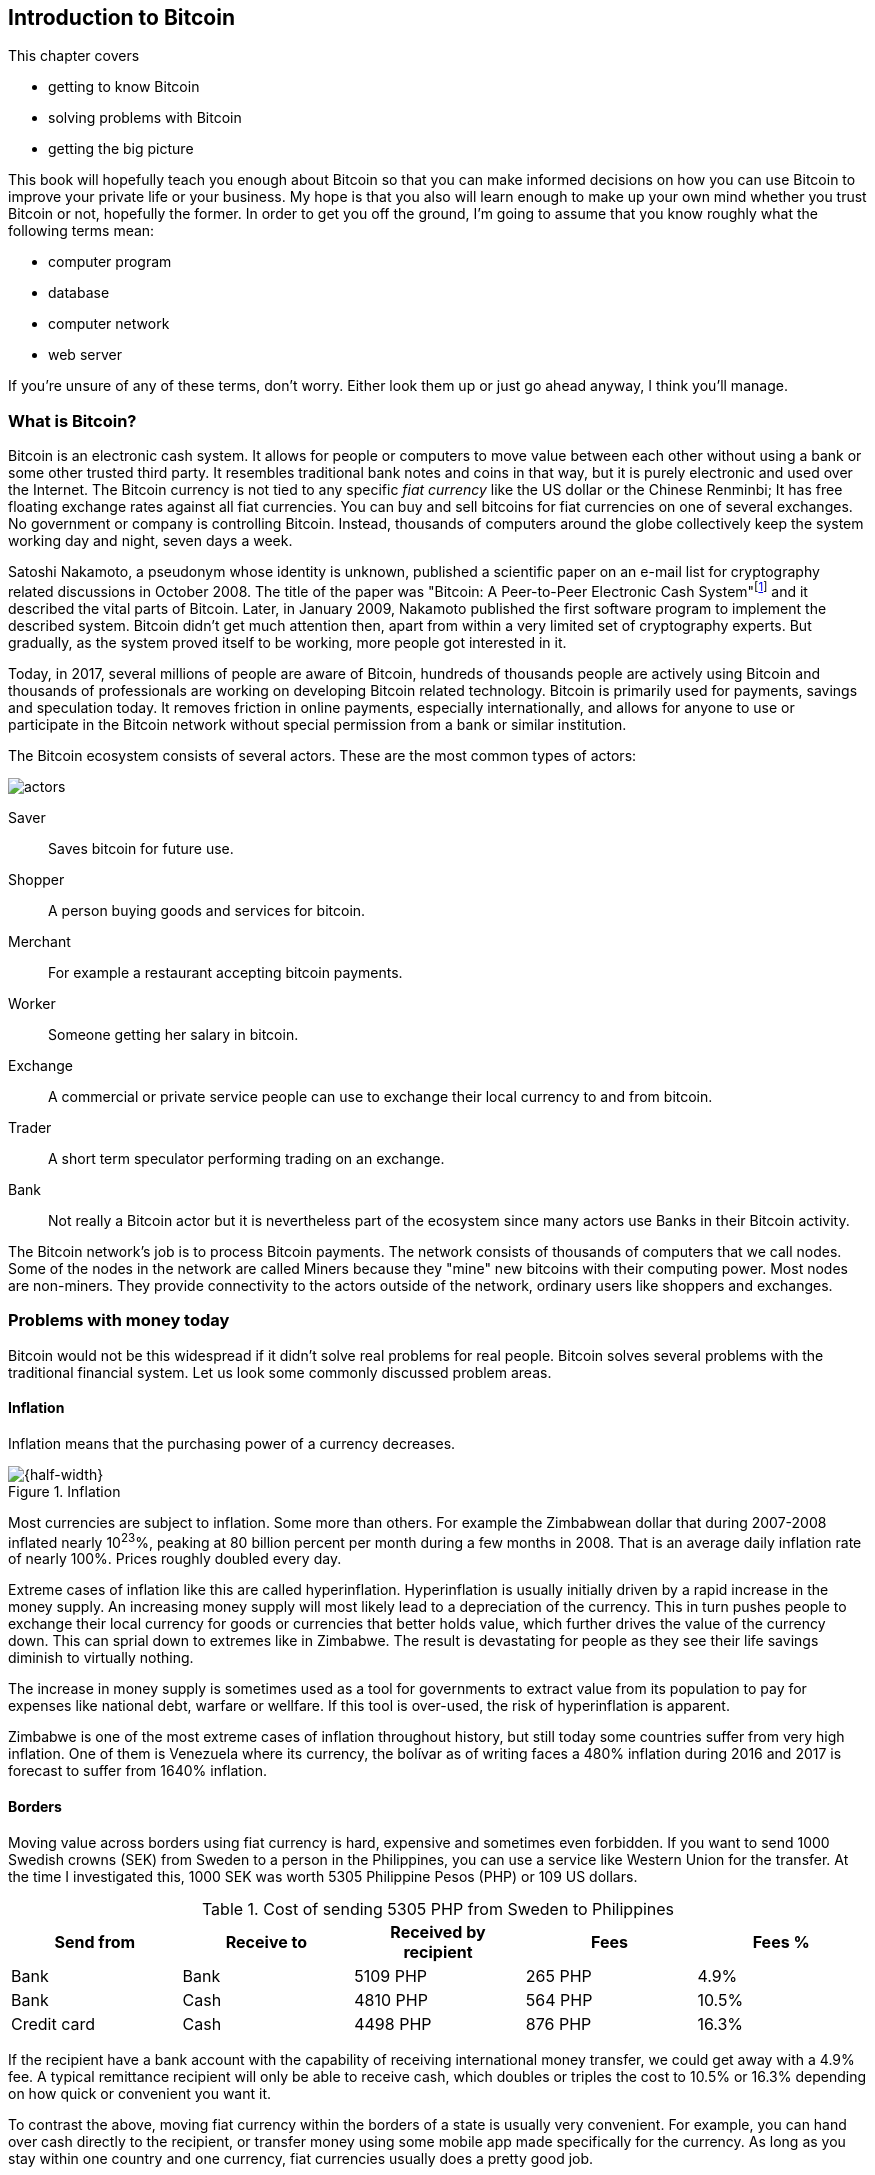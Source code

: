 == Introduction to Bitcoin
:imagedir: {baseimagedir}/ch01

This chapter covers

* getting to know Bitcoin
* solving problems with Bitcoin
* getting the big picture

This book will hopefully teach you enough about Bitcoin so that you
can make informed decisions on how you can use Bitcoin to improve your
private life or your business. My hope is that you also will learn
enough to make up your own mind whether you trust Bitcoin or not,
hopefully the former. In order to get you off the ground, I'm going to
assume that you know roughly what the following terms mean:

* computer program
* database
* computer network
* web server

If you're unsure of any of these terms, don't worry. Either look them
up or just go ahead anyway, I think you'll manage.

=== What is Bitcoin?

Bitcoin is an electronic cash system. It allows for people or
computers to move value between each other without using a bank or
some other trusted third party. It resembles traditional bank notes
and coins in that way, but it is purely electronic and used over the
Internet. The Bitcoin currency is not tied to any specific _fiat
currency_ like the US dollar or the Chinese Renminbi; It has free
floating exchange rates against all fiat currencies. You can buy and
sell bitcoins for fiat currencies on one of several exchanges. No
government or company is controlling Bitcoin. Instead, thousands of
computers around the globe collectively keep the system working day
and night, seven days a week. 

Satoshi Nakamoto, a pseudonym whose identity is unknown, published a
scientific paper on an e-mail list for cryptography related
discussions in October 2008. The title of the paper was "Bitcoin: A
Peer-to-Peer Electronic Cash
System"footnote:[https://bitcoin.org/bitcoin.pdf] and it described the
vital parts of Bitcoin. Later, in January 2009, Nakamoto published the
first software program to implement the described system. Bitcoin
didn't get much attention then, apart from within a very limited set
of cryptography experts. But gradually, as the system proved itself to
be working, more people got interested in it.

Today, in 2017, several millions of people are aware of Bitcoin,
hundreds of thousands people are actively using Bitcoin and thousands
of professionals are working on developing Bitcoin related
technology. Bitcoin is primarily used for payments, savings and
speculation today. It removes friction in online payments, especially
internationally, and allows for anyone to use or participate in the
Bitcoin network without special permission from a bank or similar
institution.

The Bitcoin ecosystem consists of several actors. These are the most common
types of actors:

image::{imagedir}/actors.jpg[]

Saver:: Saves bitcoin for future use.
Shopper:: A person buying goods and services for bitcoin.
Merchant:: For example a restaurant accepting bitcoin payments.
Worker:: Someone getting her salary in bitcoin.
Exchange:: A commercial or private service people can use to exchange
their local currency to and from bitcoin.
Trader:: A short term speculator performing trading on an exchange.
Bank:: Not really a Bitcoin actor but it is nevertheless part of the
ecosystem since many actors use Banks in their Bitcoin activity.

The Bitcoin network's job is to process Bitcoin payments. The network
consists of thousands of computers that we call nodes. Some of the
nodes in the network are called Miners because they "mine" new
bitcoins with their computing power. Most nodes are non-miners. They
provide connectivity to the actors outside of the network, ordinary
users like shoppers and exchanges.

=== Problems with money today

Bitcoin would not be this widespread if it didn't solve real problems
for real people. Bitcoin solves several problems with the traditional
financial system. Let us look some commonly discussed problem areas.

==== Inflation

Inflation means that the purchasing power of a currency decreases.

.Inflation
image::{imagedir}/inflation.jpg[{half-width}]

Most currencies are subject to inflation. Some more than others. For
example the Zimbabwean dollar that during 2007-2008 inflated nearly
10^23^%, peaking at 80 billion percent per month during a few months
in 2008. That is an average daily inflation rate of nearly
100%. Prices roughly doubled every day.

Extreme cases of inflation like this are called
hyperinflation. Hyperinflation is usually initially driven by a rapid
increase in the money supply. An increasing money supply will most
likely lead to a depreciation of the currency. This in turn pushes
people to exchange their local currency for goods or currencies that
better holds value, which further drives the value of the currency
down. This can sprial down to extremes like in Zimbabwe. The result is
devastating for people as they see their life savings diminish to
virtually nothing.

The increase in money supply is sometimes used as a tool for
governments to extract value from its population to pay for expenses
like national debt, warfare or wellfare. If this tool is over-used,
the risk of hyperinflation is apparent.

Zimbabwe is one of the most extreme cases of inflation throughout
history, but still today some countries suffer from very high
inflation. One of them is Venezuela where its currency, the bolívar as
of writing faces a 480% inflation during 2016 and 2017 is forecast to
suffer from 1640% inflation.

==== Borders

Moving value across borders using fiat currency is hard, expensive and
sometimes even forbidden. If you want to send 1000 Swedish crowns
(SEK) from Sweden to a person in the Philippines, you can use a
service like Western Union for the transfer. At the time I
investigated this, 1000 SEK was worth 5305 Philippine Pesos (PHP) or
109 US dollars.

.Cost of sending 5305 PHP from Sweden to Philippines
|===
| Send from | Receive to | Received by recipient | Fees | Fees %

| Bank | Bank | 5109 PHP | 265 PHP | 4.9%

| Bank | Cash | 4810 PHP | 564 PHP | 10.5%

| Credit card | Cash | 4498 PHP | 876 PHP | 16.3%
|===

If the recipient have a bank account with the capability of receiving
international money transfer, we could get away with a 4.9% fee. A
typical remittance recipient will only be able to receive cash, which
doubles or triples the cost to 10.5% or 16.3% depending on how quick or
convenient you want it.

To contrast the above, moving fiat currency within the borders of a
state is usually very convenient. For example, you can hand over cash
directly to the recipient, or transfer money using some mobile app
made specifically for the currency. As long as you stay within one
country and one currency, fiat currencies usually does a pretty
good job.

==== Segregation

As noted in the previous section, not all people have access to bank
accounts. People with bank accounts and banking services like online
payments or loans are very privileged. About 38%
footnote:[http://datatopics.worldbank.org/financialinclusion/] of the
world population don't have a bank account at all, according to the
World Bank. The numbers are improving but still a vast amount of
people are stuck in a cash-only environment. If these people want to
receive money from a family member abroad, they will receive 5% less
than if they had a bank account.

Without a bank account and basic bank services like online payments,
people can not expand their businesses outside of their community. A
tailor will not be able offer services on the Internet to increase its
customer base. A person living in a rural area may have to travel half
a day just to pay a utility bill or top-up their prepaid mobile phone.

This segregation between banked people and unbanked people is driven
by a number of factors:

* Banking services are too expensive.
* In order to use bank services you need documentation, like an ID
  card, that many people don't have.
* Banking services may be denied to people with certain political
  views or people conducting certain businesses.

==== Privacy issues

Apart from the huge problems in the previous sections there are
several other problems with traditional money. States can easily

* trace payments
* censor payments
* freeze funds
* seize funds

You might say, "I have nothing to hide, and the government need tools
to fight crime". The problem is that you do not know what your
government looks like in five years and how that government defines
crime. New laws are just an election away. After next election, your
government may pass a law that allows freezing funds of people with
your political view.

We have seen lots of examples where these abilities are misused to
disable someones ability to transact. For example, the non-profit
organization WikiLeaks was put under a
blockade footnote:[https://en.wikipedia.org/wiki/Reception_of_WikiLeaks#Response_from_the_financial_industry]
in 2010, where all donations through traditional channels were blocked
after pressure from the US government on the major payment
networks. We have also seen how Cyprus
seized footnote:[https://www.bloomberg.com/news/articles/2013-07-30/cyprus-sets-levy-on-bank-of-cyprus-uninsured-depositors-at-47-5-]
47.5% of all bank deposits exceeding 100,000€ as part of a financial
rescue program in 2013.

=== The Bitcoin approach

Bitcoin offers a fundamentally different model than traditional
financial institutions. Let us explore the major differences one
by one.

==== Decentralized

Instead of a central organization controlling the currency, like the
US Federal Reserve, the control is distributed among thousands of
computers, called _Bitcoin nodes_ or just _nodes_. No single node or
group of nodes have more privileges or obligations than any other
node. This equality between nodes makes Bitcoin _decentralized_, as
opposed to _centralized_ systems like an Internet Bank service or the
Google search engine.

.Centralized and decentralized services
image::{imagedir}/centralized_decentralized.jpg[{half-width}]

In a centralized system, the service is controlled by a single entity
like a bank. It implies that this single entity can decide who gets to
use the service and what the user is allowed to do. For example a
national TV network may chose to provide movie clips online only to
people in a certain geographical location.

With at decentralized system like Bitcoin it is extremely hard to
control how and by whom the system is used. No matter where or who
they are, or whom they are sending money to, the Bitcoin system will
treat all users equally. There is no central point in the Bitcoin
system that can be exploited to censor payments, deny users service or
seize funds.

The decentralization is also a way to make it nearly impossible to
change the rules of the currency without broad consensus. If a node or
a group of nodes does not obey the rules they will be ignored by the
rest. For example, one rule is that the money supply of Bitcoin is
limited to 21,000,000 bitcoins, and that limit is nearly impossible to
change due to decentralization.

[id=limited_supply]
==== Limited supply

A hard promise of Bitcoin is that its money supply will not exceed 21
million bitcoins. People can be sure that if they own one bitcoin,
they know that they will _always_ own at least one 21 millionth of the
total supply of bitcoins. This feature is not found in any fiat
currency, where decisions on the supply is made every so often by a
company or a state. Bitcoin is very resistant to high inflation
because there is no way to increase the money supply at will.

The money supply of Bitcoin is actually not fixed today. It is
increasing, at a diminishing rate, according to a _predetermined_
schedule and will eventually stop increasing around year 2140.

.The supply of bitcoins over time
image::{imagedir}/money_supply.jpg[{half-width}]

As of writing, the money supply is about 16 million bitcoins and the
current yearly increase in the money supply is about 4%, but the
increase is decreasing towards zero over time.

==== Borderless

Since Bitcoin is a system run by ordinary computers connected to the
Internet, the Bitcoin system is as global as the Internet itself. This
means that anyone with an Internet connection can send money to other
people across the world.

.Bitcoin is borderless
image::{imagedir}/borderless.jpg[{half-width}]

There is no difference between sending a bitcoin to someone in the
same room or sending it to someone on another continent. The
experience is the same: Money is sent directly to the recipient, who
will see the payment nearly instantaneously and after about 10 minutes
the recipient can be _sure_ that the money is hers. There is no way of
reversing the transfer without the recipient's consent.

=== How is Bitcoin used?

So far we have touched on a few common use cases for Bitcoin. This
section will dig deeper into those use cases and a few others. It is
hard to predict what use cases we will see in the future. Predicting
Bitcoin's future is like predicting in 1995 what the Internet will be
used for in 20 years. Let us stick to what we know now.

==== Savings

One interesting feature of Bitcoin is that your money is kept safe by
storing a set of _private keys_. Private keys are the secret pieces of
information that you will need when you want to spend your money. You
chose how those private keys are stored. You can write them on paper,
or you can store them electronically with a mobile app to have easy
access to them. You can also memorize the private keys. The private
keys are also all that is needed to spend your money. Keep them safe.

This makes Bitcoin ideal for saving. A simple way to save is to create
a private key and write it down on a piece of paper that you store in
a safe. That piece of paper is now your wallet. You can start sending
bitcoins to your wallet. As long as your private key is kept safe,
your money is safe. There are a lot of different saving schemes you
can chose from to find the right balance between security and
convenience.

==== Speculation

The world is full of people wanting to get rich quick. Bitcoin can be
very alluring to them, because of the _volatility_, tendency to
change, of the price of bitcoin. Looking at the history of the Bitcoin
price, it is very tempting to try to buy when it is low and sell when
it is high.

.Price since beginning of Bitcoin
image::{imagedir}/price_graph.jpg[{half-width}]

In November 2013, the price climbed from about $100 (US dollars) to
over $1100 in a few weeks. This was clearly a so called _bubble_,
where people were afraid of missing out on a great rise, so they
bought in, driving the price further up, until it eventually started
dropping again. The drop to 50% of its peak value was just as quick as
its rise. Fluctuations like this is rarely driven by any specific news
or technological advancements, but from speculation.

Speculation can be fun but it is more like a lottery than something to
make a living off of.

==== Non-currency uses

Bitcoin is electronic cash, but this form of cash have properties that
can be used for other things beyond money. This section covers two
common uses, but there are others including not yet invented uses.

===== Ownership

Bitcoin allow you to embed small pieces of data with payments. This
data can be for example a chassis number of a car. When the car leaves
the factory, the manufacturer can make a small payment to the the new
car owner and attach the chassis number. This payment will represent
the transfer of ownership for that car.

Bitcoin payments are public records but they are not tied to persons
in any way. They are tied to long strings of numbers called Bitcoin
addresses. The car manufacturer has made its Bitcoin address publicly
available on their website, in newspapers and advertisement, to tie
the bitcoin address to the identity of the manufacturer. Anyone can
then verify that the manufacturer has transferred ownership of the car
to the new owner. The new owner can show that she owns the car by
proving that she owns the Bitcoin address that the manufacturer
transferred ownership to.

The new owner can sell the car to someone else and transfer ownership
by sending the very same money she got from the manufacturer to the
new owner's Bitcoin address. The general public can follow the
ownership of the car from the manufacturer through every owner up to
the current owner.

===== Proof of existence

Using the same technique to store data in a payment to transfer
ownership of a car, you can prove that a document existed prior to a
certain point in time.

All digital documents have a fingerprint, that anyone can calculate
from that document. It is nearly impossible to create a different
document with the same fingerprint. This fingerprint can be attached
to a payment. It is irrelevant where the money goes; The important
thing is that the fingerprint is recorded in the Bitcoin system.

Bitcoin payments are public records, so anyone can validate that the
document existed before the time of the payment by taking the
fingerprint of the document and compare it to the fingerprint stored
in the payment.

==== How is Bitcoin valued?

As you could read in section <<speculation>>, the price of a bitcoin
can fluctuate quite dramatically. But where is this price actually
coming from? There are several Bitcoin exchanges, mostly internet
based. They resemble stock markets, where users wanting to sell
bitcoins are matched with users wanting to buy bitcoins. Exchanges
usually publish their _order books_, which can look something like
this:

.Order book
image::{imagedir}/order_book.jpg[{half-width}]

It gives a user an overview of how much bitcoin is available at a
certain price and how much bitcoin can be sold at a certain price. The
price of bitcoin on an exchange is usually the price of the last trade
made on that exchange. You can also get an idea of the price by
looking where the two lines in the order book meet on the price axis.

==== When not to use Bitcoin

Bitcoin is nice and all, but it's not suitable for all sorts of
financial activity. At least not yet.

===== Tiny payments

Each transaction needs to pay a fee to be processed, and if that fee
is a significant share of the actual payment you want to make, it is
not economically feasible to pay with ordinary Bitcoin
transactions. There are however very promising emerging technology,
called the Lightning Network, that is built on top of Bitcoin that
allows for instantaneous micropayments of fractions of a cent.

===== Instant payments

Bitcoin payments takes time to confirm. A typical payment will confirm
within 20 minutes. The recipient will see the payment immediately, but
he cannot trust the payment until it is confirmed by the Bitcoin
network. This limitation will also be fixed by systems built on top of
Bitcoin, for example the Lightning Network.

The confirmation time of Bitcoin is nowhere near the confirmation
times of VISA or MasterCard, where a merchant must wait for
weeks footnote:[https://www.dalpay.com/en/support/chargebacks.html]
before being almost sure that the transaction is not reversed.

===== Savings you can not afford to lose

Bitcoin is probably the most secure money there is, but it is still in
its infancy. Things _could_ go bad with Bitcoin, for example:

* You lose your private keys, the secret data needed to spend your
  money.
* Your private keys get stolen, or rather, copied by some bad guy.
* The government in your location may try to crack down on bitcoin
  users by imprisonment or other means of force.
* The price of bitcoin can swing down dramatically due to rumors or
  other social activity.
* There may be software errors that can make Bitcoin insecure.
* There may be weaknesses in the cryptography used by Bitcoin.

While all of the above are _possible_, most them are unlikely. The
list is somewhat ordered with the most likely at the top. Always weigh
the risks before putting money on the line and select your security
measures accordingly. This book will help you understand the risks and
how to secure your money.

=== The big picture

You will encounter several concepts in Bitcoin as you read this
book. Each chapter focus on a commonly performed task, and we will
explore the concepts behind that task as we stumble upon them.

The Bitcoin network validates and confirms payments. The Bitcoin
network is a network of computers running Bitcoin software. A payment
starts with a user, Alice in our example, asking the Bitcoin network to
move money from her to Bob.

.Bitcoin payment overview
image::{imagedir}/mental_model.jpg[{full-width}]

Let us follow Alice's payment from Alice to Bob:

. Alice asks the Bitcoin network to move 1 bitcoin from her to Bob.
. The computers in the network check that Alice actually has the
money to send and that she is authorized to send them.
. Each computer update its own copy of the Bitcoin ledger with the
new payment information.
. The network notifies Bob that he has received 1 bitcoin.

Note how Alice does not really _send_ 1 bitcoin to Bob, but asks the
Bitcoin network to subtract 1 bitcoin from Alice's balance, and to add
1 bitcoin to Bob's balance in the Bitcoin ledger. The Bitcoin ledger
is a database that each computer in the Bitcoin network has a
copy of.

We will go through these steps a bit closer in the next four sections,
one step per section.

[id=overview-transactions]
==== Step 1 - Transactions

Step 1 of the process is when Alice asks the network to move 1 bitcoin
to Bob. She asks by sending a Bitcoin _transaction_ to the Bitcoin
network. The transaction contains instructions on how to move the
money in the ledger and a proof that Alice actually is authorized to
move the money. Let us start with a picture that visualizes the
transaction.

[id=bitcoin_payment]
.A Bitcoin transaction
image::{imagedir}/transaction_mailbox.jpg[{half-width}]

The Bitcoin _transaction_, can be regarded as transferring
money from one locked mailbox to another. Yes, we are talking about
_physical_ mailboxes for this analogy. Only the owner of the key to a
mailbox will be able to pull money out of that mailbox, but anyone is
able to put money into the mailbox through the slot. Alice, the owner
of the key to mailbox 321 in the picture, will withdraw 1 BTC from
mailbox 321 and deposit the bitcoin into mailbox 560, Bob's
mailbox. She is the only one who can do that because only she has the
key to mailbox 321. In digital form, this transaction is a piece of
data specifying

* the mailbox to withdraw from (321)
* the amount to withdraw (1 BTC)
* what mailbox to move the money to (560).
* a _digital signature_

The digital signature corresponds to Alice _opening mailbox 321 with
her key_. Only she can open mailbox 321. Likewise, only she can create
the digital signature.

Alice sends this transaction to one or more _Bitcoin nodes_, computers
in the Bitcoin network. This is the moment where Alice asks the
network to move money in step 1.

==== Step 2 - The Bitcoin network

Alice have already sent a transaction to a number of Bitcoin nodes. In
step 2 of the process, each node checks that the transaction is
valid. They do that by consulting their copy of the ledger, to check if

* mailbox 321 contains the money she wants to spend.
* she has successfully unlocked the mailbox.

Each node doing these checks are part of the Bitcoin network. Nodes
connect to some other nodes and together they form a network, the
Bitcoin network.

[id=overview-bitcoin-network]
.The Bitcoin network
image::{imagedir}/bitcoin_network.jpg[{half-width}]

If all checks pass, a node will forward the transaction to the nodes
it is connected to in the Bitcoin network. Alice's transaction would
shortly have traveled the whole network while being validated by each
node along the way.

==== Step 3 - The blockchain

In step 3 each node updates its local copy of the ledger with the
information in Alice's transaction. The ledger is called _the
blockchain_ for reasons explained later. The blockchain contains
historic information about previous payments, and new payments are
added to it every now and then. The computers in the Bitcoin network
constantly try to keep this ledger up to date with each other.

It is not as straight forward as it may seem to update the blockchain
with Alice's transaction. Alice's transaction is not the only
transaction that goes on. There are possibly thousands of transactions
in-flight at the same time in the Bitcoin network. If all nodes would
just update their copy of the blockchain as they receive transactions
the copies would not remain copies for long. The transactions may come
in different order on different nodes:

[id=transaction-ordering]
.Transactions unordered
image::{imagedir}/transaction_ordering.jpg[{half-width}]

To coordinate the ordering of transactions, one node takes the lead
saying "I want to add these 3 transactions to the blockchain in the
order A, C, B!". This message is sent out on the network by that
leader, just as Alice's transaction was by Alice.

[id=transaction-ordering]
.Transactions ordered
image::{imagedir}/transactions_ordered.jpg[{half-width}]

As nodes see this message they update their copy of the blockchain
according to the message and passes the message on to its
neighbors. Alice's transaction was one of the transactions in the
leader's message and it is now part of the blockchain. It's time to
notify Bob!

[id=overview-wallets]
==== Step 4 - Wallets

Bob and Alice are users of the Bitcoin network, and they need some
computer program to interact with the network. Such a program is
called a _Bitcoin wallet_. There are several different Bitcoin wallets
for several different devices, like mobile phones and desktop
computers.

Before step 4 of the payment process, the nodes in the network have
updated their local copy of the blockchain. Now the network needs to
notify Bob that he has received one bitcoin.

[id=wallet-connection]
.Notifying Bob
image::{imagedir}/notifying_bob.jpg[{half-width}]

Bob's wallet is connected to some of the nodes in the Bitcoin network, just
like a node is connected to some nodes. When a transaction concerning
Bob is added to the blockchain, the nodes that Bob's wallet is
connected to will notify Bob's wallet. The wallet will then display a
message to Bob that he just received one bitcoin.

As noted at the start of this section, Alice also use a wallet. Her
wallet will also be notified of her own transaction, but there's one
more very important thing that her wallet does. It holds her keys
for her. The keys, as discussed in section <<overview-transaction>>,
are used to create digital signatures and those keys need to be stored
securely so that only Alice can use them. Bob also has a key to
mailbox 560 in his wallet so that he can spend the money he just
received from Alice.
